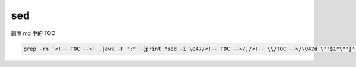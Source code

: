 sed
===

删除 md 中的 TOC

.. code:: shell


    grep -rn '<!-- TOC -->' .|awk -F ":" '{print "sed -i \047/<!-- TOC -->/,/<!-- \\/TOC -->/\047d \""$1"\""}'|bash
